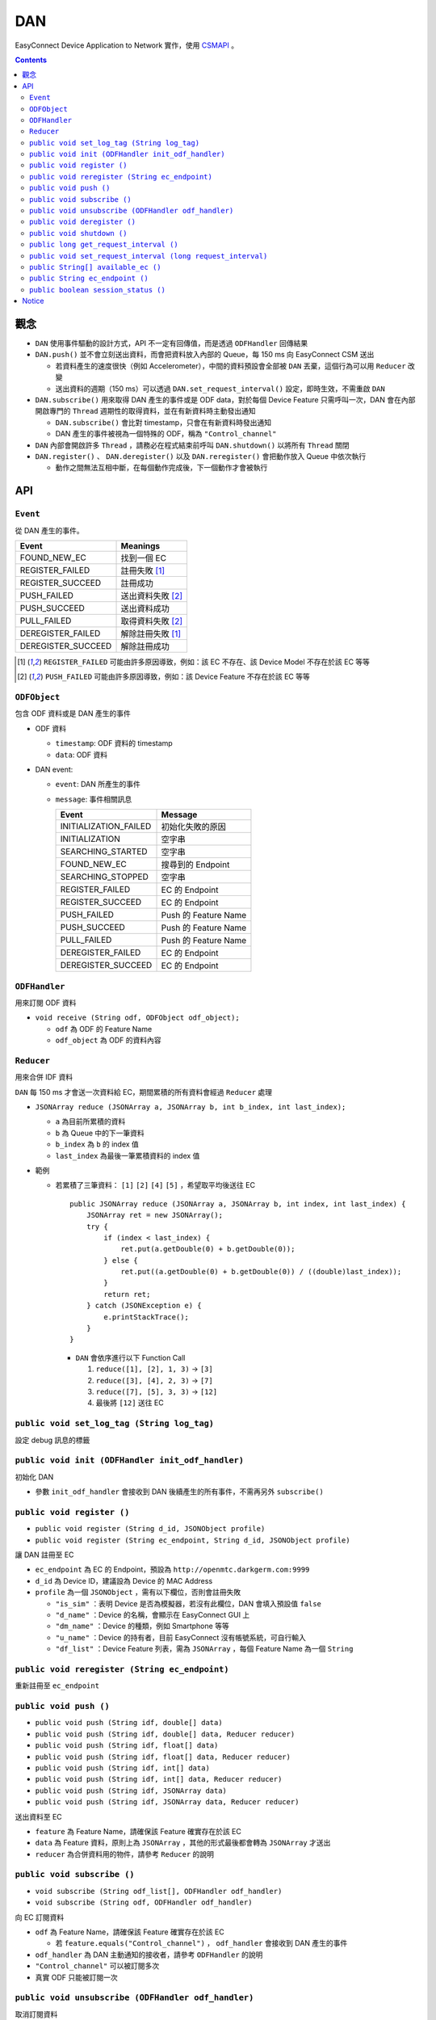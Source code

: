 ===
DAN
===
EasyConnect Device Application to Network 實作，使用 `CSMAPI <https://github.com/EasyPlugIn/CSMAPI>`_ 。


..  contents::


觀念
-----
* ``DAN`` 使用事件驅動的設計方式，API 不一定有回傳值，而是透過 ``ODFHandler`` 回傳結果
* ``DAN.push()`` 並不會立刻送出資料，而會把資料放入內部的 Queue，每 150 ms 向 EasyConnect CSM 送出

  - 若資料產生的速度很快（例如 Accelerometer），中間的資料預設會全部被 ``DAN`` 丟棄，這個行為可以用 ``Reducer`` 改變
  - 送出資料的週期（150 ms）可以透過 ``DAN.set_request_interval()`` 設定，即時生效，不需重啟 ``DAN``

* ``DAN.subscribe()`` 用來取得 DAN 產生的事件或是 ODF data，對於每個 Device Feature 只需呼叫一次，DAN 會在內部開啟專門的 ``Thread`` 週期性的取得資料，並在有新資料時主動發出通知

  - ``DAN.subscribe()`` 會比對 timestamp，只會在有新資料時發出通知
  - DAN 產生的事件被視為一個特殊的 ODF，稱為 ``"Control_channel"``

* ``DAN`` 內部會開啟許多 ``Thread`` ，請務必在程式結束前呼叫 ``DAN.shutdown()`` 以將所有 ``Thread`` 關閉
* ``DAN.register()`` 、 ``DAN.deregister()`` 以及 ``DAN.reregister()`` 會把動作放入 Queue 中依次執行

  - 動作之間無法互相中斷，在每個動作完成後，下一個動作才會被執行


API
----

``Event``
```````````
從 DAN 產生的事件。

+--------------------+-------------------+
| Event              | Meanings          |
+====================+===================+
| FOUND_NEW_EC       | 找到一個 EC       |
+--------------------+-------------------+
| REGISTER_FAILED    | 註冊失敗 [1]_     |
+--------------------+-------------------+
| REGISTER_SUCCEED   | 註冊成功          |
+--------------------+-------------------+
| PUSH_FAILED        | 送出資料失敗 [2]_ |
+--------------------+-------------------+
| PUSH_SUCCEED       | 送出資料成功      |
+--------------------+-------------------+
| PULL_FAILED        | 取得資料失敗 [2]_ |
+--------------------+-------------------+
| DEREGISTER_FAILED  | 解除註冊失敗 [1]_ |
+--------------------+-------------------+
| DEREGISTER_SUCCEED | 解除註冊成功      |
+--------------------+-------------------+

..  [1] ``REGISTER_FAILED`` 可能由許多原因導致，例如：該 EC 不存在、該 Device Model 不存在於該 EC 等等
..  [2] ``PUSH_FAILED`` 可能由許多原因導致，例如：該 Device Feature 不存在於該 EC 等等


``ODFObject``
```````````````
包含 ODF 資料或是 DAN 產生的事件

* ODF 資料

  - ``timestamp``: ODF 資料的 timestamp
  - ``data``: ODF 資料

* DAN event:

  - ``event``: DAN 所產生的事件
  - ``message``: 事件相關訊息

    +-----------------------+----------------------+
    | Event                 | Message              |
    +=======================+======================+
    | INITIALIZATION_FAILED | 初始化失敗的原因     |
    +-----------------------+----------------------+
    | INITIALIZATION        | 空字串               |
    +-----------------------+----------------------+
    | SEARCHING_STARTED     | 空字串               |
    +-----------------------+----------------------+
    | FOUND_NEW_EC          | 搜尋到的 Endpoint    |
    +-----------------------+----------------------+
    | SEARCHING_STOPPED     | 空字串               |
    +-----------------------+----------------------+
    | REGISTER_FAILED       | EC 的 Endpoint       |
    +-----------------------+----------------------+
    | REGISTER_SUCCEED      | EC 的 Endpoint       |
    +-----------------------+----------------------+
    | PUSH_FAILED           | Push 的 Feature Name |
    +-----------------------+----------------------+
    | PUSH_SUCCEED          | Push 的 Feature Name |
    +-----------------------+----------------------+
    | PULL_FAILED           | Push 的 Feature Name |
    +-----------------------+----------------------+
    | DEREGISTER_FAILED     | EC 的 Endpoint       |
    +-----------------------+----------------------+
    | DEREGISTER_SUCCEED    | EC 的 Endpoint       |
    +-----------------------+----------------------+


``ODFHandler``
````````````````
用來訂閱 ODF 資料

* ``void receive (String odf, ODFObject odf_object);``

  - ``odf`` 為 ODF 的 Feature Name
  - ``odf_object`` 為 ODF 的資料內容


``Reducer``
`````````````
用來合併 IDF 資料

``DAN`` 每 150 ms 才會送一次資料給 EC，期間累積的所有資料會經過 ``Reducer`` 處理

* ``JSONArray reduce (JSONArray a, JSONArray b, int b_index, int last_index);``

  - ``a`` 為目前所累積的資料
  - ``b`` 為 Queue 中的下一筆資料
  - ``b_index`` 為 ``b`` 的 index 值
  - ``last_index`` 為最後一筆累積資料的 index 值

* 範例

  - 若累積了三筆資料： ``[1]`` ``[2]`` ``[4]`` ``[5]`` ，希望取平均後送往 EC ::

      public JSONArray reduce (JSONArray a, JSONArray b, int index, int last_index) {
          JSONArray ret = new JSONArray();
          try {
              if (index < last_index) {
                  ret.put(a.getDouble(0) + b.getDouble(0));
              } else {
                  ret.put((a.getDouble(0) + b.getDouble(0)) / ((double)last_index));
              }
              return ret;
          } catch (JSONException e) {
              e.printStackTrace();
          }
      }

    + ``DAN`` 會依序進行以下 Function Call

      1.  ``reduce([1], [2], 1, 3)`` -> ``[3]``
      2.  ``reduce([3], [4], 2, 3)`` -> ``[7]``
      3.  ``reduce([7], [5], 3, 3)`` -> ``[12]``
      4.  最後將 ``[12]`` 送往 EC


``public void set_log_tag (String log_tag)``
``````````````````````````````````````````````
設定 debug 訊息的標籤


``public void init (ODFHandler init_odf_handler)``
````````````````````````````````````````````````````
初始化 DAN

* 參數 ``init_odf_handler`` 會接收到 DAN 後續產生的所有事件，不需再另外 ``subscribe()``


``public void register ()``
`````````````````````````````
* ``public void register (String d_id, JSONObject profile)``
* ``public void register (String ec_endpoint, String d_id, JSONObject profile)``

讓 DAN 註冊至 EC

* ``ec_endpoint`` 為 EC 的 Endpoint，預設為 ``http://openmtc.darkgerm.com:9999``
* ``d_id`` 為 Device ID，建議設為 Device 的 MAC Address
* ``profile`` 為一個 ``JSONObject`` ，需有以下欄位，否則會註冊失敗

  - ``"is_sim"`` ：表明 Device 是否為模擬器，若沒有此欄位，DAN 會填入預設值 ``false``
  - ``"d_name"`` ：Device 的名稱，會顯示在 EasyConnect GUI 上
  - ``"dm_name"`` ：Device 的種類，例如 Smartphone 等等
  - ``"u_name"`` ：Device 的持有者，目前 EasyConnect 沒有帳號系統，可自行輸入
  - ``"df_list"`` ：Device Feature 列表，需為 ``JSONArray`` ，每個 Feature Name 為一個 ``String``


``public void reregister (String ec_endpoint)``
`````````````````````````````````````````````````
重新註冊至 ``ec_endpoint``


``public void push ()``
`````````````````````````
* ``public void push (String idf, double[] data)``
* ``public void push (String idf, double[] data, Reducer reducer)``
* ``public void push (String idf, float[] data)``
* ``public void push (String idf, float[] data, Reducer reducer)``
* ``public void push (String idf, int[] data)``
* ``public void push (String idf, int[] data, Reducer reducer)``
* ``public void push (String idf, JSONArray data)``
* ``public void push (String idf, JSONArray data, Reducer reducer)``

送出資料至 EC

* ``feature`` 為 Feature Name，請確保該 Feature 確實存在於該 EC
* ``data`` 為 Feature 資料，原則上為 ``JSONArray`` ，其他的形式最後都會轉為 ``JSONArray`` 才送出
* ``reducer`` 為合併資料用的物件，請參考 ``Reducer`` 的說明


``public void subscribe ()``
``````````````````````````````
* ``void subscribe (String odf_list[], ODFHandler odf_handler)``
* ``void subscribe (String odf, ODFHandler odf_handler)``

向 EC 訂閱資料

* ``odf`` 為 Feature Name，請確保該 Feature 確實存在於該 EC

  - 若 ``feature.equals("Control_channel")`` ， ``odf_handler`` 會接收到 DAN 產生的事件

* ``odf_handler`` 為 DAN 主動通知的接收者，請參考 ``ODFHandler`` 的說明
* ``"Control_channel"`` 可以被訂閱多次
* 真實 ODF 只能被訂閱一次


``public void unsubscribe (ODFHandler odf_handler)``
``````````````````````````````````````````````````````
取消訂閱資料

每個 ``ODFHandler`` 可以同時 ``subscribe()`` 許多 Feature，Unsubscribe 之後，該 ``ODFHandler`` 不會再收到新的資料

若 Unsubscribe 的對象為真實的 ODF（非 ``"Control_channel"`` ），則對應的 Thread 會關閉


``public void deregister ()``
```````````````````````````````
從目前註冊的 EC 解除註冊


``public void shutdown ()``
`````````````````````````````
關閉 DAN 內所有的 Thread，變為未初始化狀態


``public long get_request_interval ()``
`````````````````````````````````````````
取得目前每次傳送/取得資料之間的間隔


``public void set_request_interval (long request_interval)``
``````````````````````````````````````````````````````````````
設定每次傳送/取得資料之間的間隔，必須為大於 ``0`` 的整數


``public String[] available_ec ()``
`````````````````````````````````````
取得目前可用的 EC

* EC 會定期透過 UDP Port 17000 廣播 ``"easyconnect"`` 訊息至同一個區域網路
* 若在一個區域網路內有兩台以上的 EC，DAN 會將它們的 IP Address 以及收到的時間記錄下來
* 每次 ``available_ec()`` 被呼叫時，DAN 會將超過 ``3`` 秒沒有更新的 EC 去除


``public String ec_endpoint ()``
``````````````````````````````````
回傳目前連接的 EC Endpoint

此回傳值並不代表是否有成功註冊，而是下次呼叫 ``register()`` 時預設會註冊的 Endpoint


``public boolean session_status ()``
``````````````````````````````````````
回傳目前的連接狀態，true 代表已成功註冊，false 代表未曾註冊或註冊失敗

此回傳值為 DAN 單方面的資訊，並不保證 EC 端的資訊相同，例如 EC 重開機以後，所有 DA 都會被視為無註冊，但 DA 端並不會立刻獲得此資訊，需在下次 push/pull 資料時才可能得知


Notice
-------
* This project depends on `org.json <http://mvnrepository.com/artifact/org.json/json>`_, which is conflicted with Android runtime library.
* The ``CSMAPI.jar`` in ``DAN.jar`` is visible in compile time, **but not visible in runtime**.

  - When exporting to ``DAN.jar`` file, remember that don't export ``libs`` folder.
  - When importing ``DAN.jar``, remember to import ``CSMAPI.jar``, or ``java.lang.NoClassDefFoundError`` caused by ``CSMAPI.CSMAPI`` class would be raised.
